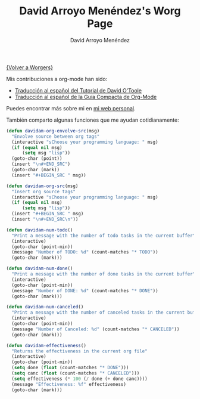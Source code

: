 #+OPTIONS:    H:3 num:nil toc:t \n:nil @:t ::t |:t ^:t -:t f:t *:t TeX:t LaTeX:t skip:nil d:(HIDE) tags:not-in-toc
#+STARTUP:    align fold nodlcheck hidestars oddeven lognotestate
#+SEQ_TODO:   TODO(t) INPROGRESS(i) WAITING(w@) | DONE(d) CANCELED(c@)
#+TAGS:       Write(w) Update(u) Fix(f) Check(c) 
#+TITLE:      David Arroyo Menéndez's Worg Page
#+AUTHOR:     David Arroyo Menéndez
#+EMAIL:      
#+LANGUAGE:   es
#+PRIORITIES: A C B
#+CATEGORY:   worg

[[file:../worgers.org][{Volver a Worgers}]]

Mis contribuciones a org-mode han sido:

+ [[file:../org-tutorials/orgtutorial_dto-es.org][Traducción al español del Tutorial de David O'Toole]]
+ [[http://www.davidam.com/docu/orgguide.es.html][Traducción al español de la Guía Compacta de Org-Mode]]

Puedes encontrar más sobre mi en [[http://www.davidam.com][mi web personal]].

También comparto algunas funciones que me ayudan cotidianamente:

#+BEGIN_SRC lisp
(defun davidam-org-envolve-src(msg)
  "Envolve source between org tags"
  (interactive "sChoose your programming language: " msg)
  (if (equal nil msg) 
      (setq msg "lisp"))
  (goto-char (point))
  (insert "\n#+END_SRC")
  (goto-char (mark))
  (insert "#+BEGIN_SRC " msg))

(defun davidam-org-src(msg)
  "Insert org source tags"
  (interactive "sChoose your programming language: " msg)
  (if (equal nil msg) 
      (setq msg "lisp"))
  (insert "#+BEGIN_SRC " msg)
  (insert "\n#+END_SRC\n"))

(defun davidam-num-todo()
  "Print a message with the number of todo tasks in the current buffer"
  (interactive)
  (goto-char (point-min))
  (message "Number of TODO: %d" (count-matches "* TODO"))
  (goto-char (mark)))
									     
(defun davidam-num-done()
  "Print a message with the number of done tasks in the current buffer"
  (interactive)
  (goto-char (point-min))
  (message "Number of DONE: %d" (count-matches "* DONE"))
  (goto-char (mark)))

(defun davidam-num-canceled()
  "Print a message with the number of canceled tasks in the current buffer"
  (interactive)
  (goto-char (point-min))
  (message "Number of Canceled: %d" (count-matches "* CANCELED"))
  (goto-char (mark)))

(defun davidam-effectiveness()
  "Returns the effectiveness in the current org file"
  (interactive)
  (goto-char (point-min))
  (setq done (float (count-matches "* DONE")))
  (setq canc (float (count-matches "* CANCELED")))
  (setq effectiveness (* 100 (/ done (+ done canc))))
  (message "Effectiveness: %f" effectiveness)
  (goto-char (mark)))
#+END_SRC

